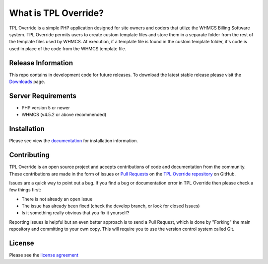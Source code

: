 #####################
What is TPL Override?
#####################

TPL Override is a simple PHP application designed for site owners and coders
that utlize the WHMCS Billing Software system.  TPL Override permits users to
create custom template files and store them in a separate folder from the rest
of the template files used by WHMCS.  At execution, if a template file is found
in the custom template folder, it's code is used in place of the code from the
WHMCS template file.

*******************
Release Information
*******************

This repo contains in development code for future releases. To download the
latest stable release please visit the `Downloads
<https://www.gohigheris.com/downloads/>`_ page.

*******************
Server Requirements
*******************

-  PHP version 5 or newer
-  WHMCS (v4.5.2 or above recommended)

************
Installation
************

Please see view the `documentation <https://www.gohigheris.com/documentation>`_ for
installation information.

************
Contributing
************

TPL Override is an open source project and accepts contributions of code
and documentation from the community. These contributions are made in the form
of Issues or `Pull Requests <http://help.github.com/send-pull-requests/>`_ on
the `TPL Override repository
<https://github.com/steven-gohigher/TPL-Override>`_ on GitHub.

Issues are a quick way to point out a bug. If you find a bug or documentation
error in TPL Override then please check a few things first:

- There is not already an open Issue
- The issue has already been fixed (check the develop branch, or look for
  closed Issues)
- Is it something really obvious that you fix it yourself?

Reporting issues is helpful but an even better approach is to send a Pull
Request, which is done by "Forking" the main repository and committing to your
own copy. This will require you to use the version control system called Git.

*******
License
*******

Please see the `license
agreement <https://www.gohigheris.com/policies/gpl-v2>`_